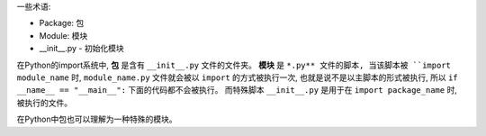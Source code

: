 一些术语:

- Package: 包
- Module: 模块
- __init__.py - 初始化模块

在Python的import系统中, **包** 是含有 ``__init__.py`` 文件的文件夹。 **模块** 是 ``*.py** 文件的脚本, 当该脚本被 ``import module_name`` 时, ``module_name.py`` 文件就会被以 ``import`` 的方式被执行一次, 也就是说不是以主脚本的形式被执行, 所以 ``if __name__ == "__main__":`` 下面的代码都不会被执行。 而特殊脚本 ``__init__.py`` 是用于在 ``import package_name`` 时, 被执行的文件。

在Python中包也可以理解为一种特殊的模块。

